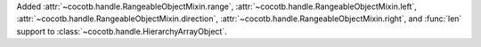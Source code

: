 Added :attr:`~cocotb.handle.RangeableObjectMixin.range`, :attr:`~cocotb.handle.RangeableObjectMixin.left`, :attr:`~cocotb.handle.RangeableObjectMixin.direction`, :attr:`~cocotb.handle.RangeableObjectMixin.right`, and :func:`len` support to :class:`~cocotb.handle.HierarchyArrayObject`.
